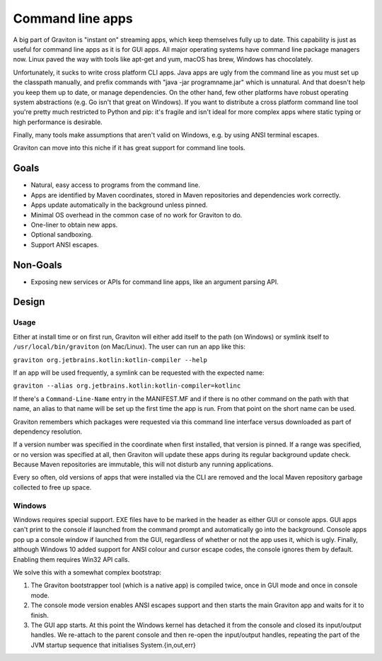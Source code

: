 Command line apps
*****************

A big part of Graviton is "instant on" streaming apps, which keep themselves fully up to date. This capability is just
as useful for command line apps as it is for GUI apps. All major operating systems have command line package managers
now. Linux paved the way with tools like apt-get and yum, macOS has brew, Windows has chocolately.

Unfortunately, it sucks to write cross platform CLI apps. Java apps are ugly from the command line as you
must set up the classpath manually, and prefix commands with "java -jar programname.jar" which is unnatural. And that
doesn't help you keep them up to date, or manage dependencies. On the other hand, few other platforms have robust
operating system abstractions (e.g. Go isn't that great on Windows). If you want to distribute a cross platform command
line tool you're pretty much restricted to Python and pip: it's fragile and isn't ideal for more complex apps where
static typing or high performance is desirable.

Finally, many tools make assumptions that aren't valid on Windows, e.g. by using ANSI terminal escapes.

Graviton can move into this niche if it has great support for command line tools.

Goals
=====

* Natural, easy access to programs from the command line.
* Apps are identified by Maven coordinates, stored in Maven repositories and dependencies work correctly.
* Apps update automatically in the background unless pinned.
* Minimal OS overhead in the common case of no work for Graviton to do.
* One-liner to obtain new apps.
* Optional sandboxing.
* Support ANSI escapes.

Non-Goals
=========

* Exposing new services or APIs for command line apps, like an argument parsing API.

Design
======

Usage
-----

Either at install time or on first run, Graviton will either add itself to the path (on Windows) or symlink itself to
``/usr/local/bin/graviton`` (on Mac/Linux). The user can run an app like this:

``graviton org.jetbrains.kotlin:kotlin-compiler --help``

If an app will be used frequently, a symlink can be requested with the expected name:

``graviton --alias org.jetbrains.kotlin:kotlin-compiler=kotlinc``

If there's a ``Command-Line-Name`` entry in the MANIFEST.MF and if there is no other command on the path with that name,
an alias to that name will be set up the first time the app is run. From that point on the short name can be used.

Graviton remembers which packages were requested via this command line interface versus downloaded as part of dependency
resolution.

If a version number was specified in the coordinate when first installed, that version is pinned. If a range was
specified, or no version was specified at all, then Graviton will update these apps during its regular background
update check. Because Maven repositories are immutable, this will not disturb any running applications.

Every so often, old versions of apps that were installed via the CLI are removed and the local Maven repository garbage
collected to free up space.

Windows
-------

Windows requires special support. EXE files have to be marked in the header as either GUI or console apps. GUI apps
can't print to the console if launched from the command prompt and automatically go into the background. Console apps
pop up a console window if launched from the GUI, regardless of whether or not the app uses it, which is ugly. Finally,
although Windows 10 added support for ANSI colour and cursor escape codes, the console ignores them by default. Enabling
them requires Win32 API calls.

We solve this with a somewhat complex bootstrap:

1. The Graviton bootstrapper tool (which is a native app) is compiled twice, once in GUI mode and once in console mode.
2. The console mode version enables ANSI escapes support and then starts the main Graviton app and waits for it to finish.
3. The GUI app starts. At this point the Windows kernel has detached it from the console and closed its input/output
   handles. We re-attach to the parent console and then re-open the input/output handles, repeating the part of the JVM
   startup sequence that initialises System.{in,out,err}
